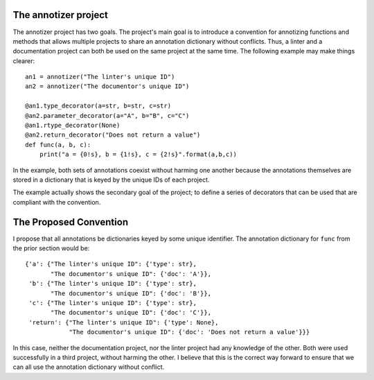 =====================
The annotizer project
=====================

The annotizer project has two goals.  The project's main goal is to introduce
a convention for annotizing functions and methods that allows multiple
projects to share an annotation dictionary without conflicts.  Thus, a linter
and a documentation project can both be used on the same project at the same
time.  The following example may make things clearer::

    an1 = annotizer("The linter's unique ID")
    an2 = annotizer("The documentor's unique ID")

    @an1.type_decorator(a=str, b=str, c=str)
    @an2.parameter_decorator(a="A", b="B", c="C")
    @an1.rtype_decorator(None)
    @an2.return_decorator("Does not return a value")
    def func(a, b, c):
        print("a = {0!s}, b = {1!s}, c = {2!s}".format(a,b,c))

In the example, both sets of annotations coexist without harming one another
because the annotations themselves are stored in a dictionary that is keyed by
the unique IDs of each project.

The example actually shows the secondary goal of the project; to define a
series of decorators that can be used that are compliant with the convention.

=======================
The Proposed Convention
=======================

I propose that all annotations be dictionaries keyed by some unique
identifier.  The annotation dictionary for ``func`` from the prior section
would be::

    {'a': {"The linter's unique ID": {'type': str},
           "The documentor's unique ID": {'doc': 'A'}},
     'b': {"The linter's unique ID": {'type': str},
           "The documentor's unique ID": {'doc': 'B'}},
     'c': {"The linter's unique ID": {'type': str},
           "The documentor's unique ID": {'doc': 'C'}},
     'return': {"The linter's unique ID": {'type': None},
                "The documentor's unique ID": {'doc': 'Does not return a value'}}}

In this case, neither the documentation project, nor the linter project had
any knowledge of the other.  Both were used successfully in a third project,
without harming the other.  I believe that this is the correct way forward to
ensure that we can all use the annotation dictionary without conflict.
